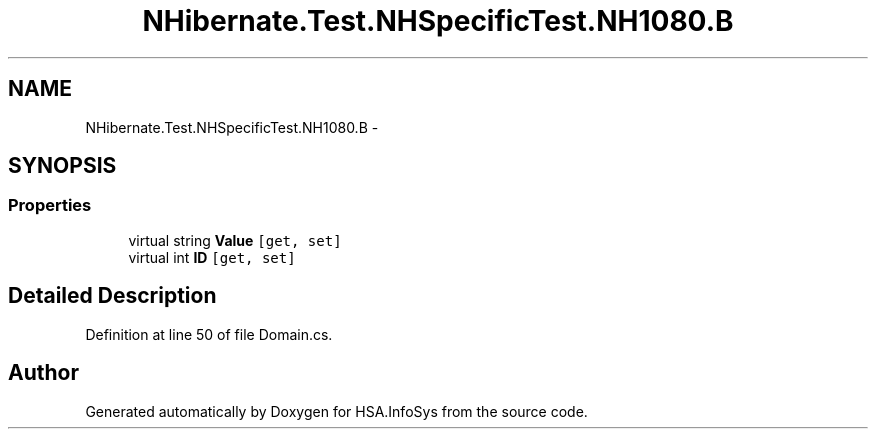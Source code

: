.TH "NHibernate.Test.NHSpecificTest.NH1080.B" 3 "Fri Jul 5 2013" "Version 1.0" "HSA.InfoSys" \" -*- nroff -*-
.ad l
.nh
.SH NAME
NHibernate.Test.NHSpecificTest.NH1080.B \- 
.SH SYNOPSIS
.br
.PP
.SS "Properties"

.in +1c
.ti -1c
.RI "virtual string \fBValue\fP\fC [get, set]\fP"
.br
.ti -1c
.RI "virtual int \fBID\fP\fC [get, set]\fP"
.br
.in -1c
.SH "Detailed Description"
.PP 
Definition at line 50 of file Domain\&.cs\&.

.SH "Author"
.PP 
Generated automatically by Doxygen for HSA\&.InfoSys from the source code\&.
